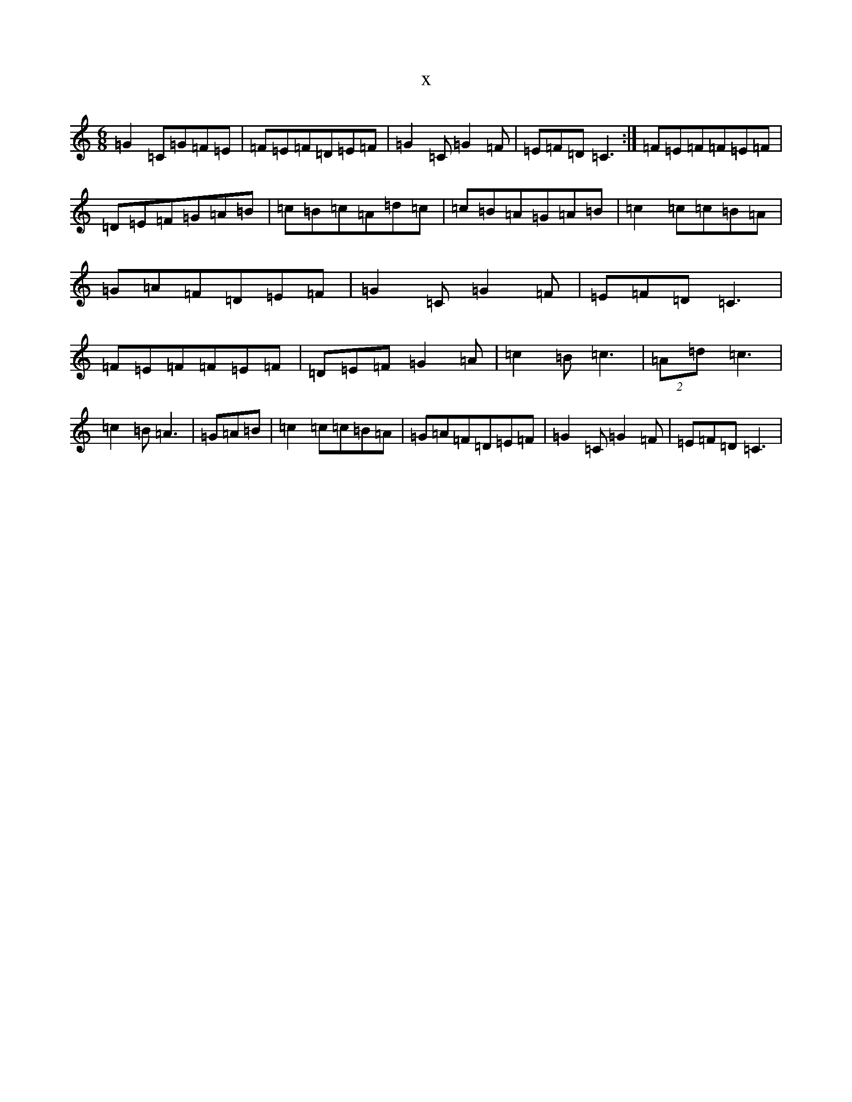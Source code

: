 X:17597
R: jig
S: https://thesession.org/tunes/7946#setting7946
T:x
L:1/8
M:6/8
K: C Major
=G2=C=G=F=E|=F=E=F=D=E=F|=G2=C=G2=F|=E=F=D=C3:|=F=E=F=F=E=F|=D=E=F=G=A=B|=c=B=c=A=d=c|=c=B=A=G=A=B|=c2=c=c=B=A|=G=A=F=D=E=F|=G2=C=G2=F|=E=F=D=C3|=F=E=F=F=E=F|=D=E=F=G2=A|=c2=B=c3|(2=A=d=c3|=c2=B=A3|=G=A=B|=c2=c=c=B=A|=G=A=F=D=E=F|=G2=C=G2=F|=E=F=D=C3|